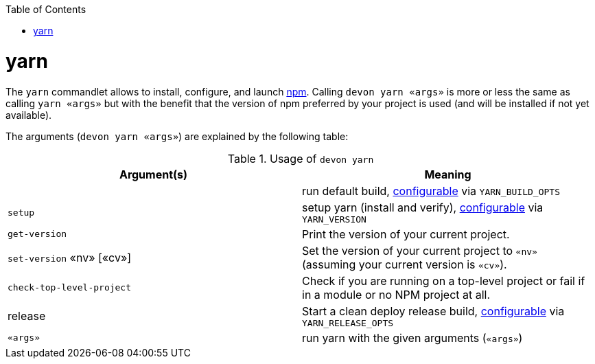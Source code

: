 :toc:
toc::[]

= yarn

The `yarn` commandlet allows to install, configure, and launch https://www.npmjs.com/[npm]. Calling `devon yarn «args»` is more or less the same as calling `yarn «args»` but with the benefit that the version of npm preferred by your project is used (and will be installed if not yet available).

The arguments (`devon yarn «args»`) are explained by the following table:

.Usage of `devon yarn`
[options="header"]
|=======================
|*Argument(s)*             |*Meaning*
|                          |run default build, link:configuration.asciidoc[configurable] via `YARN_BUILD_OPTS`
|`setup`                   |setup yarn (install and verify), link:configuration.asciidoc[configurable] via `YARN_VERSION`
|`get-version`             |Print the version of your current project.
|`set-version` «nv» [«cv»] |Set the version of your current project to `«nv»` (assuming your current version is `«cv»`).
|`check-top-level-project` |Check if you are running on a top-level project or fail if in a module or no NPM project at all.
|release                   |Start a clean deploy release build, link:configuration.asciidoc[configurable] via `YARN_RELEASE_OPTS`
|`«args»`        |run yarn with the given arguments (`«args»`)
|=======================
